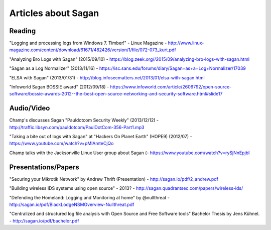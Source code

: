 Articles about Sagan
====================

Reading
-------

"Logging and processing logs from Windows 7. Timber!" - Linux Magazine - http://www.linux-magazine.com/content/download/61671/482426/version/1/file/072-073_kurt.pdf

"Analyzing Bro Logs with Sagan" (2015/09/10) - https://blog.zeek.org//2015/09/analyzing-bro-logs-with-sagan.html

"Sagan as a Log Normalizer" (2013/11/16) - https://isc.sans.edu/forums/diary/Sagan+as+a+Log+Normalizer/17039

"ELSA with Sagan" (2013/01/31) - http://blog.infosecmatters.net/2013/01/elsa-with-sagan.html

"Infoworld Sagan BOSSIE award" (2012/09/18) - https://www.infoworld.com/article/2606792/open-source-software/bossie-awards-2012--the-best-open-source-networking-and-security-software.html#slide17

Audio/Video
-----------

Champ's discusses Sagan "Pauldotcom Security Weekly" (2013/12/12) - http://traffic.libsyn.com/pauldotcom/PaulDotCom-356-Part1.mp3

"Taking a bite out of logs with Sagan" at "Hackers On Planet Earth" (HOPE9) (2012/07) - https://www.youtube.com/watch?v=pMlAmteCjQo

Champ talks with the Jacksonville Linux User group about Sagan (- https://www.youtube.com/watch?v=rySjNnEpjbI


Presentations/Papers
--------------------

"Securing your Mikrotik Network" by Andrew Thrift (Presentation) - http://sagan.io/pdf/2_andrew.pdf

"Building wireless IDS systems using open source" - 2013? - http://sagan.quadrantsec.com/papers/wireless-ids/

"Defending the Homeland: Logging and Monitoring at home" by @nullthreat - http://sagan.io/pdf/BlackLodgeNSMOverview-Nullthreat.pdf

"Centralized and structured log file analysis with Open Source and Free Software tools" Bachelor Thesis by Jens Kühnel. - http://sagan.io/pdf/bachelor.pdf


